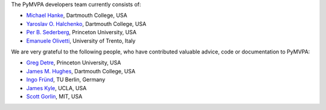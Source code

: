 .. -*- mode: rst -*-
.. ex: set sts=4 ts=4 sw=4 et tw=79:


The PyMVPA developers team currently consists of:

* `Michael Hanke`_, Dartmouth College, USA
* `Yaroslav O. Halchenko`_, Dartmouth College, USA
* `Per B. Sederberg`_, Princeton University, USA
* `Emanuele Olivetti`_, University of Trento, Italy

.. _Michael Hanke: http://apsy.gse.uni-magdeburg.de/hanke
.. _Yaroslav O. Halchenko: http://www.onerussian.com
.. _Per B. Sederberg: http://www.princeton.edu/~persed/
.. _Emanuele Olivetti: http://sra.itc.it/people/olivetti/


We are very grateful to the following people, who have contributed
valuable advice, code or documentation to PyMVPA:

* `Greg Detre`_, Princeton University, USA
* `James M. Hughes`_, Dartmouth College, USA
* `Ingo Fründ`_, TU Berlin, Germany
* `James Kyle`_, UCLA, USA
* `Scott Gorlin`_, MIT, USA

.. _Greg Detre: http://www.princeton.edu/~gdetre/
.. _James M. Hughes: http://www.cs.dartmouth.edu/~hughes/index.html
.. _Ingo Fründ: http://www-e.uni-magdeburg.de/fruend/
.. _James Kyle: http://www.ccn.ucla.edu/users/jkyle
.. _Scott Gorlin: http://www.scottgorlin.com
